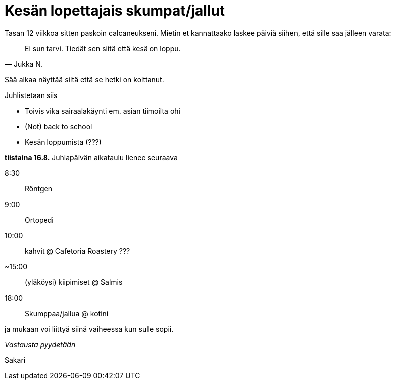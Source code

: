 = Kesän lopettajais skumpat/jallut

Tasan 12 viikkoa sitten paskoin calcaneukseni. Mietin et kannattaako laskee päiviä siihen, että sille saa jälleen varata:

[quote, Jukka N.]
Ei sun tarvi. Tiedät sen siitä että kesä on loppu.

Sää alkaa näyttää siltä että se hetki on koittanut.

Juhlistetaan siis

 * Toivis vika sairaalakäynti em. asian tiimoilta ohi
 * (Not) back to school
 * Kesän loppumista (???)

*tiistaina 16.8.* Juhlapäivän aikataulu lienee seuraava

8:30:: Röntgen
9:00:: Ortopedi
10:00:: kahvit @ Cafetoria Roastery
???
~15:00:: (yläköysi) kiipimiset @ Salmis
18:00:: Skumppaa/jallua @ kotini

ja mukaan voi liittyä siinä vaiheessa kun sulle sopii.


_Vastausta pyydetään_

Sakari

